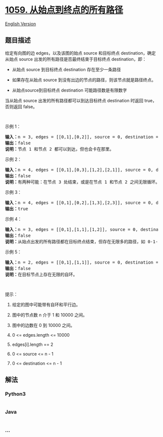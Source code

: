 * [[https://leetcode-cn.com/problems/all-paths-from-source-lead-to-destination][1059.
从始点到终点的所有路径]]
  :PROPERTIES:
  :CUSTOM_ID: 从始点到终点的所有路径
  :END:
[[./solution/1000-1099/1059.All Paths from Source Lead to Destination/README_EN.org][English
Version]]

** 题目描述
   :PROPERTIES:
   :CUSTOM_ID: 题目描述
   :END:

#+begin_html
  <!-- 这里写题目描述 -->
#+end_html

#+begin_html
  <p>
#+end_html

给定有向图的边 edges，以及该图的始点 source 和目标终点 destination，确定从始点 source 出发的所有路径是否最终结束于目标终点 destination，即：

#+begin_html
  </p>
#+end_html

#+begin_html
  <ul>
#+end_html

#+begin_html
  <li>
#+end_html

从始点 source 到目标终点 destination 存在至少一条路径

#+begin_html
  </li>
#+end_html

#+begin_html
  <li>
#+end_html

如果存在从始点 source 到没有出边的节点的路径，则该节点就是路径终点。

#+begin_html
  </li>
#+end_html

#+begin_html
  <li>
#+end_html

从始点source到目标终点 destination 可能路径数是有限数字

#+begin_html
  </li>
#+end_html

#+begin_html
  </ul>
#+end_html

#+begin_html
  <p>
#+end_html

当从始点 source 出发的所有路径都可以到达目标终点 destination
时返回 true，否则返回 false。

#+begin_html
  </p>
#+end_html

#+begin_html
  <p>
#+end_html

 

#+begin_html
  </p>
#+end_html

#+begin_html
  <p>
#+end_html

示例 1：

#+begin_html
  </p>
#+end_html

#+begin_html
  <p>
#+end_html

#+begin_html
  </p>
#+end_html

#+begin_html
  <pre><strong>输入：</strong>n = 3, edges = [[0,1],[0,2]], source = 0, destination = 2
  <strong>输出：</strong>false
  <strong>说明：</strong>节点 1 和节点 2 都可以到达，但也会卡在那里。
  </pre>
#+end_html

#+begin_html
  <p>
#+end_html

示例 2：

#+begin_html
  </p>
#+end_html

#+begin_html
  <p>
#+end_html

#+begin_html
  </p>
#+end_html

#+begin_html
  <pre><strong>输入：</strong>n = 4, edges = [[0,1],[0,3],[1,2],[2,1]], source = 0, destination = 3
  <strong>输出：</strong>false
  <strong>说明：</strong>有两种可能：在节点 3 处结束，或是在节点 1 和节点 2 之间无限循环。
  </pre>
#+end_html

#+begin_html
  <p>
#+end_html

示例 3：

#+begin_html
  </p>
#+end_html

#+begin_html
  <p>
#+end_html

#+begin_html
  </p>
#+end_html

#+begin_html
  <pre><strong>输入：</strong>n = 4, edges = [[0,1],[0,2],[1,3],[2,3]], source = 0, destination = 3
  <strong>输出：</strong>true
  </pre>
#+end_html

#+begin_html
  <p>
#+end_html

示例 4：

#+begin_html
  </p>
#+end_html

#+begin_html
  <p>
#+end_html

#+begin_html
  </p>
#+end_html

#+begin_html
  <pre><strong>输入：</strong>n = 3, edges = [[0,1],[1,1],[1,2]], source = 0, destination = 2
  <strong>输出：</strong>false
  <strong>说明：</strong>从始点出发的所有路径都在目标终点结束，但存在无限多的路径，如 0-1-2，0-1-1-2，0-1-1-1-2，0-1-1-1-1-2 等。
  </pre>
#+end_html

#+begin_html
  <p>
#+end_html

示例 5：

#+begin_html
  </p>
#+end_html

#+begin_html
  <p>
#+end_html

#+begin_html
  </p>
#+end_html

#+begin_html
  <pre><strong>输入：</strong>n = 2, edges = [[0,1],[1,1]], source = 0, destination = 1
  <strong>输出：</strong>false
  <strong>说明：</strong>在目标节点上存在无限的自环。
  </pre>
#+end_html

#+begin_html
  <p>
#+end_html

 

#+begin_html
  </p>
#+end_html

#+begin_html
  <p>
#+end_html

提示：

#+begin_html
  </p>
#+end_html

#+begin_html
  <ol>
#+end_html

#+begin_html
  <li>
#+end_html

给定的图中可能带有自环和平行边。

#+begin_html
  </li>
#+end_html

#+begin_html
  <li>
#+end_html

图中的节点数 n 介于 1 和 10000 之间。

#+begin_html
  </li>
#+end_html

#+begin_html
  <li>
#+end_html

图中的边数在 0 到 10000 之间。

#+begin_html
  </li>
#+end_html

#+begin_html
  <li>
#+end_html

0 <= edges.length <= 10000

#+begin_html
  </li>
#+end_html

#+begin_html
  <li>
#+end_html

edges[i].length == 2

#+begin_html
  </li>
#+end_html

#+begin_html
  <li>
#+end_html

0 <= source <= n - 1

#+begin_html
  </li>
#+end_html

#+begin_html
  <li>
#+end_html

0 <= destination <= n - 1

#+begin_html
  </li>
#+end_html

#+begin_html
  </ol>
#+end_html

** 解法
   :PROPERTIES:
   :CUSTOM_ID: 解法
   :END:

#+begin_html
  <!-- 这里可写通用的实现逻辑 -->
#+end_html

#+begin_html
  <!-- tabs:start -->
#+end_html

*** *Python3*
    :PROPERTIES:
    :CUSTOM_ID: python3
    :END:

#+begin_html
  <!-- 这里可写当前语言的特殊实现逻辑 -->
#+end_html

#+begin_src python
#+end_src

*** *Java*
    :PROPERTIES:
    :CUSTOM_ID: java
    :END:

#+begin_html
  <!-- 这里可写当前语言的特殊实现逻辑 -->
#+end_html

#+begin_src java
#+end_src

*** *...*
    :PROPERTIES:
    :CUSTOM_ID: section
    :END:
#+begin_example
#+end_example

#+begin_html
  <!-- tabs:end -->
#+end_html
